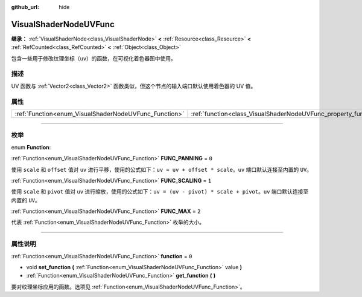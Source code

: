 :github_url: hide

.. DO NOT EDIT THIS FILE!!!
.. Generated automatically from Godot engine sources.
.. Generator: https://github.com/godotengine/godot/tree/master/doc/tools/make_rst.py.
.. XML source: https://github.com/godotengine/godot/tree/master/doc/classes/VisualShaderNodeUVFunc.xml.

.. _class_VisualShaderNodeUVFunc:

VisualShaderNodeUVFunc
======================

**继承：** :ref:`VisualShaderNode<class_VisualShaderNode>` **<** :ref:`Resource<class_Resource>` **<** :ref:`RefCounted<class_RefCounted>` **<** :ref:`Object<class_Object>`

包含一些用于修改纹理坐标（\ ``uv``\ ）的函数，在可视化着色器图中使用。

.. rst-class:: classref-introduction-group

描述
----

UV 函数与 :ref:`Vector2<class_Vector2>` 函数类似，但这个节点的输入端口默认使用着色器的 UV 值。

.. rst-class:: classref-reftable-group

属性
----

.. table::
   :widths: auto

   +-------------------------------------------------------+-----------------------------------------------------------------+-------+
   | :ref:`Function<enum_VisualShaderNodeUVFunc_Function>` | :ref:`function<class_VisualShaderNodeUVFunc_property_function>` | ``0`` |
   +-------------------------------------------------------+-----------------------------------------------------------------+-------+

.. rst-class:: classref-section-separator

----

.. rst-class:: classref-descriptions-group

枚举
----

.. _enum_VisualShaderNodeUVFunc_Function:

.. rst-class:: classref-enumeration

enum **Function**:

.. _class_VisualShaderNodeUVFunc_constant_FUNC_PANNING:

.. rst-class:: classref-enumeration-constant

:ref:`Function<enum_VisualShaderNodeUVFunc_Function>` **FUNC_PANNING** = ``0``

使用 ``scale`` 和 ``offset`` 值对 ``uv`` 进行平移，使用的公式如下：\ ``uv = uv + offset * scale``\ 。\ ``uv`` 端口默认连接至内置的 ``UV``\ 。

.. _class_VisualShaderNodeUVFunc_constant_FUNC_SCALING:

.. rst-class:: classref-enumeration-constant

:ref:`Function<enum_VisualShaderNodeUVFunc_Function>` **FUNC_SCALING** = ``1``

使用 ``scale`` 和 ``pivot`` 值对 ``uv`` 进行缩放，使用的公式如下：\ ``uv = (uv - pivot) * scale + pivot``\ 。\ ``uv`` 端口默认连接至内置的 ``UV``\ 。

.. _class_VisualShaderNodeUVFunc_constant_FUNC_MAX:

.. rst-class:: classref-enumeration-constant

:ref:`Function<enum_VisualShaderNodeUVFunc_Function>` **FUNC_MAX** = ``2``

代表 :ref:`Function<enum_VisualShaderNodeUVFunc_Function>` 枚举的大小。

.. rst-class:: classref-section-separator

----

.. rst-class:: classref-descriptions-group

属性说明
--------

.. _class_VisualShaderNodeUVFunc_property_function:

.. rst-class:: classref-property

:ref:`Function<enum_VisualShaderNodeUVFunc_Function>` **function** = ``0``

.. rst-class:: classref-property-setget

- void **set_function** **(** :ref:`Function<enum_VisualShaderNodeUVFunc_Function>` value **)**
- :ref:`Function<enum_VisualShaderNodeUVFunc_Function>` **get_function** **(** **)**

要对纹理坐标应用的函数。选项见 :ref:`Function<enum_VisualShaderNodeUVFunc_Function>`\ 。

.. |virtual| replace:: :abbr:`virtual (本方法通常需要用户覆盖才能生效。)`
.. |const| replace:: :abbr:`const (本方法没有副作用。不会修改该实例的任何成员变量。)`
.. |vararg| replace:: :abbr:`vararg (本方法除了在此处描述的参数外，还能够继续接受任意数量的参数。)`
.. |constructor| replace:: :abbr:`constructor (本方法用于构造某个类型。)`
.. |static| replace:: :abbr:`static (调用本方法无需实例，所以可以直接使用类名调用。)`
.. |operator| replace:: :abbr:`operator (本方法描述的是使用本类型作为左操作数的有效操作符。)`
.. |bitfield| replace:: :abbr:`BitField (这个值是由下列标志构成的位掩码整数。)`
